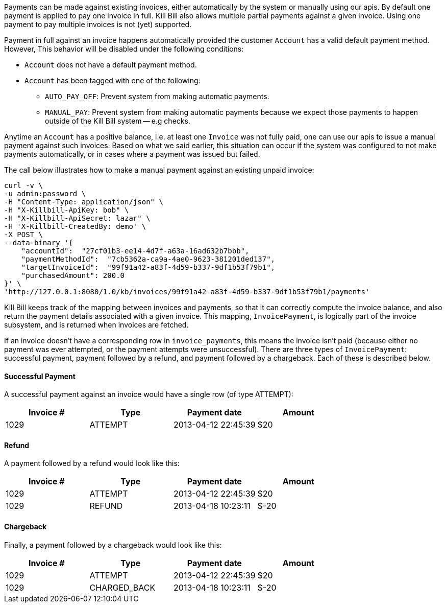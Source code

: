 Payments can be made against existing invoices, either automatically by the system or manually using our apis. By default one payment is applied to pay one invoice in full. Kill Bill also allows multiple partial payments against a given invoice. Using one payment to pay multiple invoices is not (yet) supported.

Payment in full against an invoice happens automatically provided the customer `Account` has a valid default payment method. However, This behavior will be disabled under the following conditions:

* `Account` does not have a default payment method.
* `Account` has been tagged with one of the following:
  ** `AUTO_PAY_OFF`: Prevent system from making automatic payments.
  ** `MANUAL_PAY`: Prevent system from making automatic payments because we expect those payments to happen outside of the Kill Bill system -- e.g checks.

Anytime an `Account` has a positive balance, i.e. at least one `Invoice` was not fully paid, one can use our apis to issue a manual payment against such invoices. Based on what we said earlier, this situation can occur if the system was configured to not make payments automatically, or in cases where a payment was issued but failed. 


The call below illustrates how to make a manual payment against an existing unpaid invoice:

[source,bash]
----
curl -v \
-u admin:password \
-H "Content-Type: application/json" \
-H "X-Killbill-ApiKey: bob" \
-H "X-Killbill-ApiSecret: lazar" \
-H 'X-Killbill-CreatedBy: demo' \
-X POST \
--data-binary '{
    "accountId":  "27cf01b3-ee14-4d7f-a63a-16ad632b7bbb",
    "paymentMethodId":  "7cb5362a-ca9a-4ae0-9623-381201ded137",
    "targetInvoiceId":  "99f91a42-a83f-4d59-b337-9df1b53f79b1",
    "purchasedAmount": 200.0
}' \
'http://127.0.0.1:8080/1.0/kb/invoices/99f91a42-a83f-4d59-b337-9df1b53f79b1/payments'
----


Kill Bill keeps track of the mapping between invoices and payments, so that it can correctly compute the invoice balance, and also return the payment details associated with a given invoice. This mapping, `InvoicePayment`, is logically part of the invoice subsystem, and is returned when invoices are fetched.


If an invoice doesn't have a corresponding row in `invoice_payments`, this means the invoice isn't paid (because either no payment was ever attempted, or the payment attempts were unsuccessful). There are three types of `InvoicePayment`: successful payment, payment followed by a refund, and payment followed by a chargeback. Each of these is described below.

==== Successful Payment

A successful payment against an invoice would have a single row (of type ATTEMPT):

[cols=4, options="header"]
|===
|Invoice #
|Type
|Payment date
|Amount

|1029
|ATTEMPT
|2013-04-12 22:45:39
|$20
|===

==== Refund

A payment followed by a refund would look like this:

[cols=4, options="header"]
|===
|Invoice #
|Type
|Payment date
|Amount

|1029
|ATTEMPT
|2013-04-12 22:45:39
|$20

|1029
|REFUND
|2013-04-18 10:23:11
|$-20
|===

==== Chargeback

Finally, a payment followed by a chargeback would look like this:

[cols=4, options="header"]
|===
|Invoice #
|Type
|Payment date
|Amount

|1029
|ATTEMPT
|2013-04-12 22:45:39
|$20

|1029
|CHARGED_BACK
|2013-04-18 10:23:11
|$-20
|===
